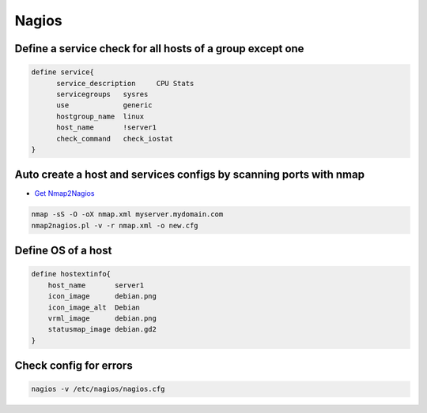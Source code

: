 ######
Nagios
######

Define a service check for all hosts of a group except one 
===========================================================

.. code-block:: bash

  define service{
        service_description     CPU Stats
        servicegroups   sysres
        use             generic
        hostgroup_name  linux
        host_name       !server1
        check_command   check_iostat
  }


Auto create a host and services configs by scanning ports with nmap 
====================================================================

* `Get Nmap2Nagios <http://sourceforge.net/projects/nmap2nagios/>`_

.. code-block:: bash

  nmap -sS -O -oX nmap.xml myserver.mydomain.com
  nmap2nagios.pl -v -r nmap.xml -o new.cfg
  

Define OS of a host 
====================

.. code-block:: bash

  define hostextinfo{
      host_name       server1
      icon_image      debian.png
      icon_image_alt  Debian
      vrml_image      debian.png
      statusmap_image debian.gd2
  }


Check config for errors 
========================

.. code-block:: bash

  nagios -v /etc/nagios/nagios.cfg
